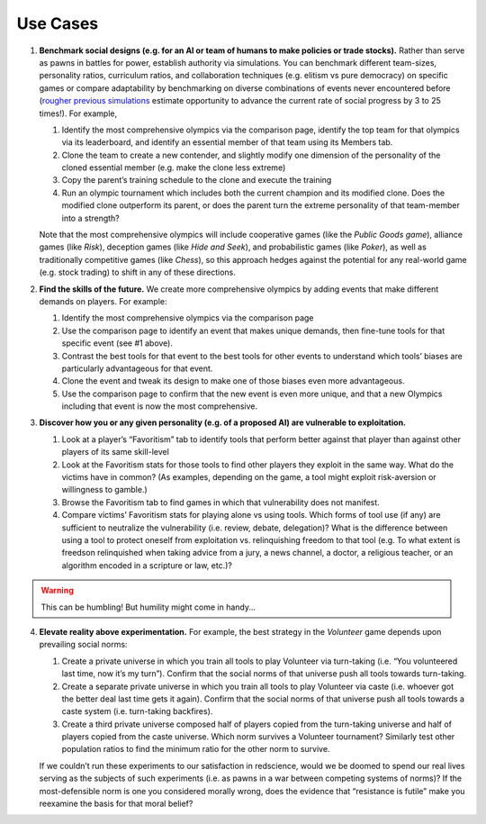 Use Cases
=========


1. **Benchmark social designs (e.g. for an AI or team of humans to make 
   policies or trade stocks).** Rather than serve as pawns in battles for 
   power, establish authority via simulations. You can benchmark different 
   team-sizes, personality ratios, curriculum ratios, and collaboration 
   techniques (e.g. elitism vs pure democracy) on specific games or 
   compare adaptability by benchmarking on diverse combinations of events 
   never encountered before (`rougher previous simulations <https://figshare.
   com/articles/dataset/Varieties_of_Elitism/7052264>`_ estimate opportunity 
   to advance the current rate of social progress by 3 to 25 times!). For 
   example,   

   #. Identify the most comprehensive olympics via the comparison page, 
      identify the top team for that olympics via its leaderboard, and 
      identify an essential member of that team using its Members tab.
   #. Clone the team to create a new contender, and slightly modify one 
      dimension of the personality of the cloned essential member (e.g. make 
      the clone less extreme)
   #. Copy the parent’s training schedule to the clone and execute the training
   #. Run an olympic tournament which includes both the current champion and 
      its modified clone. Does the modified clone outperform its parent, or 
      does the parent turn the extreme personality of that team-member into a 
      strength?

   Note that the most comprehensive olympics will include cooperative games 
   (like the *Public Goods game*), alliance games (like *Risk*), deception 
   games (like *Hide and Seek*), and probabilistic games (like *Poker*), 
   as well as traditionally competitive games (like *Chess*), so this approach 
   hedges against the potential for any real-world game (e.g. stock trading) to 
   shift in any of these directions.

2. **Find the skills of the future.** We create more comprehensive olympics by 
   adding events that make different demands on players. For example:

   #. Identify the most comprehensive olympics via the comparison page
   #. Use the comparison page to identify an event that makes unique demands, 
      then fine-tune tools for that specific event (see #1 above). 
   #. Contrast the best tools for that event to the best tools for other 
      events to understand which tools’ biases are particularly advantageous 
      for that event.
   #. Clone the event and tweak its design to make one of those biases even 
      more advantageous.
   #. Use the comparison page to confirm that the new event is even more 
      unique, and that a new Olympics including that event is now the most 
      comprehensive. 

3. **Discover how you or any given personality (e.g. of a proposed AI) are 
   vulnerable to exploitation.**

   #. Look at a player’s “Favoritism” tab to identify tools that perform 
      better against that player than against other players of its same 
      skill-level 
   #. Look at the Favoritism stats for those tools to find other players they 
      exploit in the same way. What do the victims have in common? (As 
      examples, depending on the game, a tool might exploit risk-aversion or 
      willingness to gamble.)
   #. Browse the Favoritism tab to find games in which that vulnerability 
      does not manifest.
   #. Compare victims’ Favoritism stats for playing alone vs using tools. 
      Which forms of tool use (if any) are sufficient to neutralize the 
      vulnerability (i.e. review, debate, delegation)? What is the difference 
      between using a tool to protect oneself from exploitation vs. 
      relinquishing freedom to that tool (e.g. To what extent is freedson 
      relinquished when taking advice from a jury, a news channel, a doctor, 
      a religious teacher, or an algorithm encoded in a scripture or law, 
      etc.)?

.. warning:: This can be humbling! But humility might come in handy...

4. **Elevate reality above experimentation.** For example, the best strategy 
   in the *Volunteer* game depends upon prevailing social norms: 

   #. Create a private universe in which you train all tools to play 
      Volunteer via turn-taking (i.e. “You volunteered last time, now it’s 
      my turn”). Confirm that the social norms of that universe push all 
      tools towards turn-taking.
   #. Create a separate private universe in which you train all tools to 
      play Volunteer via caste (i.e. whoever got the better deal last time 
      gets it again). Confirm that the social norms of that universe push 
      all tools towards a caste system (i.e. turn-taking backfires). 
   #. Create a third private universe composed half of players copied from 
      the turn-taking universe and half of players copied from the caste 
      universe. Which norm survives a Volunteer tournament? Similarly test 
      other population ratios to find the minimum ratio for the other norm 
      to survive. 

   If we couldn’t run these experiments to our satisfaction in redscience, 
   would we be doomed to spend our real lives serving as the subjects of 
   such experiments (i.e. as pawns in a war between competing systems of 
   norms)? If the most-defensible norm is one you considered morally wrong, 
   does the evidence that “resistance is futile” make you reexamine the 
   basis for that moral belief?
